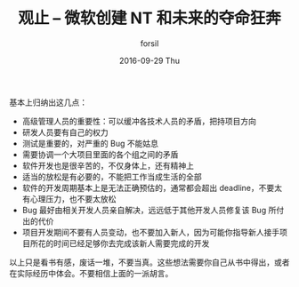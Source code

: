 #+TITLE:       观止 -- 微软创建 NT 和未来的夺命狂奔
#+AUTHOR:      forsil
#+EMAIL:       forsil.9@gmail.com
#+DATE:        2016-09-29 Thu
#+URI:         /blog/%y/%m/%d/观止----微软创建-nt-和未来的夺命狂奔
#+KEYWORDS:    Microsoft
#+TAGS:        Microsoft, Project Management, cooperate
#+LANGUAGE:    en
#+OPTIONS:     H:3 num:nil toc:nil \n:nil ::t |:t ^:nil -:nil f:t *:t <:t
#+DESCRIPTION: 本书讲述了微软在 1989-1993 年开发 NT 期间的酸甜苦辣

基本上归纳出这几点：
- 高级管理人员的重要性：可以缓冲各技术人员的矛盾，把持项目方向
- 研发人员要有自己的权力
- 测试是重要的，对严重的 Bug 不能姑息
- 需要协调一个大项目里面的各个组之间的矛盾
- 软件开发也是很辛苦的，不仅身体上，还有精神上
- 适当的放松是有必要的，不能把工作当成生活的全部
- 软件的开发周期基本上是无法正确预估的，通常都会超出 deadline，不要太有心理压力，也不要太放松
- Bug 最好由相关开发人员亲自解决，远远低于其他开发人员修复该 Bug 所付出的代价
- 项目开发期间不要有人员变动，也不要加入新人，因为可能你指导新人接手项目所花的时间已经足够你去完成该新人需要完成的开发

以上只是看书有感，废话一堆，不要当真。这些想法需要你自己从书中得出，或者在实际经历中体会。不要相信上面的一派胡言。